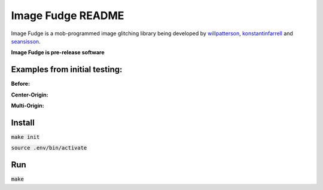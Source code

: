 ******************
Image Fudge README
******************

Image Fudge is a mob-programmed image glitching library being developed by `willpatterson <https://www.github.com/willpatterson>`_, `konstantinfarrell <https://www.github.com/konstantinfarrell>`_ and `seansisson <https://www.github.com/seansisson>`_.

**Image Fudge is pre-release software**

Examples from initial testing:
------------------------------

**Before:**

.. image:: examples/GodRoss.jpg

**Center-Origin:**

.. image:: examples/bobtest1.jpg

**Multi-Origin:**

.. image:: examples/testmultibob.jpg

Install
-------

:code:`make init`

:code:`source .env/bin/activate`

Run
---

:code:`make`
